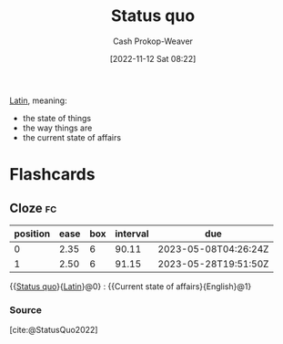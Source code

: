 :PROPERTIES:
:ID:       dd143af0-9e37-4b8c-8d9a-53a96b43cf53
:LAST_MODIFIED: [2023-02-26 Sun 08:20]
:ROAM_REFS: [cite:@StatusQuo2022]
:END:
#+title: Status quo
#+hugo_custom_front_matter: :slug "dd143af0-9e37-4b8c-8d9a-53a96b43cf53"
#+author: Cash Prokop-Weaver
#+date: [2022-11-12 Sat 08:22]
#+filetags: :concept:

[[id:c2d1f99b-41ed-4476-b513-20e12456edc2][Latin]], meaning:

- the state of things
- the way things are
- the current state of affairs

* Flashcards
** Cloze :fc:
:PROPERTIES:
:CREATED: [2022-11-12 Sat 08:23]
:FC_CREATED: 2022-11-12T16:23:53Z
:FC_TYPE:  cloze
:ID:       d3f3643e-ec21-44d1-a286-9db7a6f1e0f6
:FC_CLOZE_MAX: 1
:FC_CLOZE_TYPE: deletion
:END:
:REVIEW_DATA:
| position | ease | box | interval | due                  |
|----------+------+-----+----------+----------------------|
|        0 | 2.35 |   6 |    90.11 | 2023-05-08T04:26:24Z |
|        1 | 2.50 |   6 |    91.15 | 2023-05-28T19:51:50Z |
:END:

{{[[id:dd143af0-9e37-4b8c-8d9a-53a96b43cf53][Status quo]]}{[[id:c2d1f99b-41ed-4476-b513-20e12456edc2][Latin]]}@0} : {{Current state of affairs}{English}@1}

*** Source
[cite:@StatusQuo2022]
#+print_bibliography: